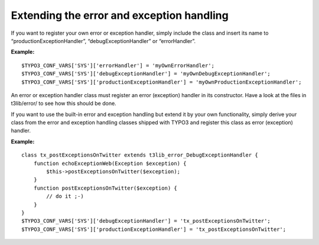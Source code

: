 ﻿

.. ==================================================
.. FOR YOUR INFORMATION
.. --------------------------------------------------
.. -*- coding: utf-8 -*- with BOM.

.. ==================================================
.. DEFINE SOME TEXTROLES
.. --------------------------------------------------
.. role::   underline
.. role::   typoscript(code)
.. role::   ts(typoscript)
   :class:  typoscript
.. role::   php(code)


Extending the error and exception handling
^^^^^^^^^^^^^^^^^^^^^^^^^^^^^^^^^^^^^^^^^^

If you want to register your own error or exception handler, simply
include the class and insert its name to “productionExceptionHandler”,
“debugExceptionHandler” or “errorHandler”.

**Example:**

::

   $TYPO3_CONF_VARS['SYS']['errorHandler'] = 'myOwnErrorHandler';
   $TYPO3_CONF_VARS['SYS']['debugExceptionHandler'] = 'myOwnDebugExceptionHandler';
   $TYPO3_CONF_VARS['SYS']['productionExceptionHandler'] = 'myOwnProductionExceptionHandler';

An error or exception handler class must register an error (exception)
handler in its constructor. Have a look at the files in t3lib/error/
to see how this should be done.

If you want to use the built-in error and exception handling but
extend it by your own functionality, simply derive your class from the
error and exception handling classes shipped with TYPO3 and register
this class as error (exception) handler.

**Example:**

::

   class tx_postExceptionsOnTwitter extends t3lib_error_DebugExceptionHandler {
       function echoExceptionWeb(Exception $exception) {
           $this->postExceptionsOnTwitter($exception);
       }
       function postExceptionsOnTwitter($exception) {
           // do it ;-)
       }
   }
   $TYPO3_CONF_VARS['SYS']['debugExceptionHandler'] = 'tx_postExceptionsOnTwitter';
   $TYPO3_CONF_VARS['SYS']['productionExceptionHandler'] = 'tx_postExceptionsOnTwitter';

